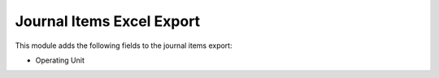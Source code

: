 Journal Items Excel Export
==========================

This module adds the following fields to the journal items export:

- Operating Unit
